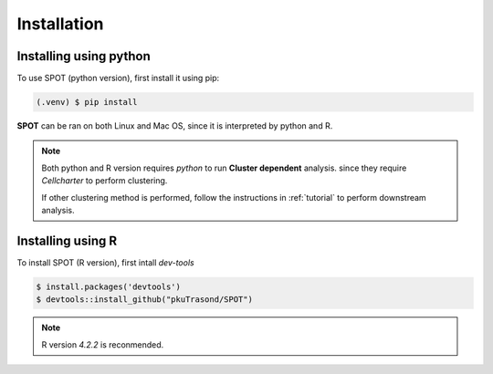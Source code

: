 Installation
=====

.. _installation:

Installing using python
------------

To use SPOT (python version), first install it using pip:

.. code-block:: 

   (.venv) $ pip install 

**SPOT** can be ran on both Linux and Mac OS, since it is interpreted by python and R.

.. note::

   Both python and R version requires *python* to run **Cluster dependent** analysis. since
   they require *Cellcharter* to perform clustering.

   If other clustering method is performed, follow the instructions in :ref:`tutorial` to perform
   downstream analysis.

Installing using R
------------

To install SPOT (R version), first intall *dev-tools*

.. code-block::

   $ install.packages('devtools')
   $ devtools::install_github("pkuTrasond/SPOT")

.. note::

   R version *4.2.2* is reconmended.